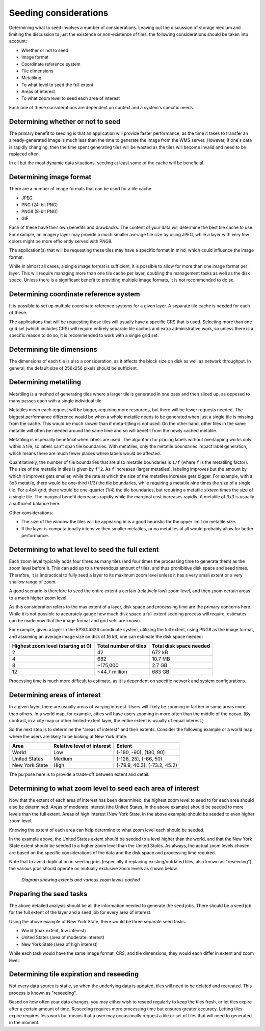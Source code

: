 .. _sysadmin.caching.seeding.considerations:

Seeding considerations
======================

.. todo:: Some of these sections could use images.

Determining what to seed involves a number of considerations. Leaving out the discussion of storage medium and limiting the discussion to just the existence or non-existence of tiles, the following considerations should be taken into account:

* Whether or not to seed
* Image format
* Coordinate reference system
* Tile dimensions
* Metatiling
* To what level to seed the full extent
* Areas of interest
* To what zoom level to seed each area of interest

Each one of these considerations are dependent on context and a system's specific needs.


Determining whether or not to seed
----------------------------------

The primary benefit to seeding is that an application will provide faster performance, as the time it takes to transfer an already-generated image is much less than the time to generate the image from the WMS server. However, if one's data is rapidly changing, then the time spent generating tiles will be wasted as the tiles will become invalid and need to be replaced often.

In all but the most dynamic data situations, seeding at least some of the cache will be beneficial.


Determining image format
------------------------

There are a number of image formats that can be used for a tile cache:

* JPEG
* PNG (24-bit PNG)
* PNG8 (8-bit PNG)
* GIF

Each of these have their own benefits and drawbacks. The content of your data will determine the best tile cache to use. For example, an imagery layer may provide a much smaller average tile size by using JPEG, while a layer with very few colors might be more efficiently served with PNG8.

The application(s) that will be requesting these tiles may have a specific format in mind, which could influence the image format.

While in almost all cases, a single image format is sufficient, it is possible to allow for more than one image format per layer. This will require managing more than one tile cache per layer, doubling the management tasks as well as the disk space. Unless there is a significant benefit to providing multiple image formats, it is not recommended to do so.


Determining coordinate reference system
---------------------------------------

It is possible to set up multiple coordinate reference systems for a given layer. A separate tile cache is needed for each of these.

The applications that will be requesting these tiles will usually have a specific CRS that is used. Selecting more than one grid set (which includes CRS) will require entirely separate tile caches and extra administrative work, so unless there is a specific reason to do so, it is recommended to work with a single grid set.


Determining tile dimensions
---------------------------

The dimensions of each tile is also a consideration, as it affects the block size on disk as well as network throughput. In general, the default size of 256x256 pixels should be sufficient.


Determining metatiling
----------------------

Metatiling is a method of generating tiles where a larger tile is generated in one pass and then sliced up, as opposed to many passes each with a single individual tile.

Metatiles mean each request will be bigger, requiring more resources, but there will be fewer requests needed. The biggest performance difference would be when a whole metatile needs to be generated when just a single tile is missing from the cache. This would be much slower than if meta-titling is not used. On the other hand, other tiles in the same metatile will often be  needed around the same time and so will benefit from the newly cached metatile.

Metatiling is especially beneficial when labels are used. The algorithm for placing labels without overlapping works only within a tile, so labels can't span tile boundaries. With metatiles, only the metatile boundaries impact label generation, which means there are much fewer places where labels would be affected.

Quantitatively, the number of tile boundaries that are also metatile boundaries is ``1/f`` (where ``f`` is the metatiling factor). The size of the metatile in tiles is given by ``f^2``. As ``f`` increases (larger metatiles), labeling improves but the amount by which it improves gets smaller, while the rate at which the size of the metatiles increase gets bigger. For example, with a 3x3 metatile, there would be one-third (1/3) the tile boundaries, while requiring a metatile nine times the size of a single tile. For a 4x4 grid, there would be one-quarter (1/4) the tile boundaries, but requiring a metatile *sixteen* times the size of a single tile. The marginal benefit decreases rapidly while the marginal cost increases rapidly. A metatile of 3x3 is usually a sufficient balance here.

Other considerations:

* The size of the window the tiles will be appearing in is a good heuristic for the upper limit on metatile size.
* If the layer is computationally intensive then smaller metatiles, or no metatiles at all would probably allow for better performance.


Determining to what level to seed the full extent
-------------------------------------------------

Each zoom level typically adds four times as many tiles (and four times the processing time to generate them) as the zoom level before it. This can add up to a tremendous amount of tiles, and thus prohibitive disk space and seed times. Therefore, it is impractical to fully seed a layer to its maximum zoom level unless it has a very small extent or a very shallow range of zoom.

A good scenario is therefore to seed the entire extent a certain (relatively low) zoom level, and then zoom certain areas to a much higher zoom level.

As this consideration refers to the max extent of a layer, disk space and processing time are the primary concerns here. While it is not possible to accurately gauge how much disk space a full extent seeding process will require, estimates can be made now that the image format and grid sets are known.

For example, given a layer in the EPSG:4326 coordinate system, utilizing the full extent, using PNG8 as the image format, and assuming an average image size on disk of 16 kB, one can estimate the disk space needed:

.. list-table::
   :header-rows: 1

   * - Highest zoom level (starting at 0)
     - Total number of tiles
     - Total disk space needed
   * - 2
     - 42
     - 672 kB
   * - 4
     - 682
     - 10.7 MB
   * - 8
     - ~175,000
     - 2.7 GB
   * - 12
     - ~44.7 million
     - 683 GB

Processing time is much more difficult to estimate, as it is dependent on specific network and system configurations.


Determining areas of interest
-----------------------------

In a given layer, there are usually areas of varying interest. Users will likely be zooming in farther in some areas more than others. In a world map, for example, cities will have users zooming in more often than the middle of the ocean. (By contrast, in a city map or other limited-extent layer, the entire extent is usually of equal interest.)

So the next step is to determine the "areas of interest" and their extents. Consider the following example or a world map where the users are likely to be looking at New York State:

.. todo:: Would be great to have an image of this.

.. list-table::
   :header-rows: 1

   * - Area
     - Relative level of interest
     - Extent
   * - World
     - Low
     - (-180, -90), (180, 90)
   * - United States
     - Medium
     - (-126, 25), (-66, 50)
   * - New York State
     - High
     - (-79.9, 40.3), (-73.2, 45.2)

The purpose here is to provide a trade-off between extent and detail.


Determining to what zoom level to seed each area of interest
------------------------------------------------------------

Now that the extent of each area of interest has been determined, the highest zoom level to seed to for each area should also be determined. Areas of moderate interest (the United States, in the above example) should be seeded to more levels than the full extent. Areas of high interest (New York State, in the above example) should be seeded to even higher zoom level.

Knowing the extent of each area can help determine to what zoom level each should be seeded. 

In the example above, the United States extent should be seeded to a level higher than the world, and that the New York State extent should be seeded to a higher zoom level than the United States. As always, the actual zoom levels chosen are based on the specific considerations of the data and the disk space and processing time required.

Note that to avoid duplication in seeding jobs (especially if replacing existing/outdated tiles, also known as "reseeding"), the various jobs should operate on mutually exclusive zoom levels as shown below.

.. figure:: img/extent.png

   *Diagram showing extents and various zoom levels cached*


Preparing the seed tasks
------------------------

The above detailed analysis should be all the information needed to generate the seed jobs. There should be a seed job for the full extent of the layer and a seed job for every area of interest.

Using the above example of New York State, there would be three separate seed tasks:

* World (max extent, low interest)
* United States (area of moderate interest)
* New York State (area of high interest)

While each task would have the same image format, CRS, and tile dimensions, they would each differ in extent and zoom level.


Determining tile expiration and reseeding
-----------------------------------------

Not every data source is static, so when the underlying data is updated, tiles will need to be deleted and recreated. This process is known as "reseeding".

Based on how often your data changes, you may either wish to reseed regularly to keep the tiles fresh, or let tiles expire after a certain amount of time. Reseeding requires more processing time but ensures greater accuracy. Letting tiles expire requires less work but means that a user may occasionally request a tile or set of tiles that will need to generated in the moment.

